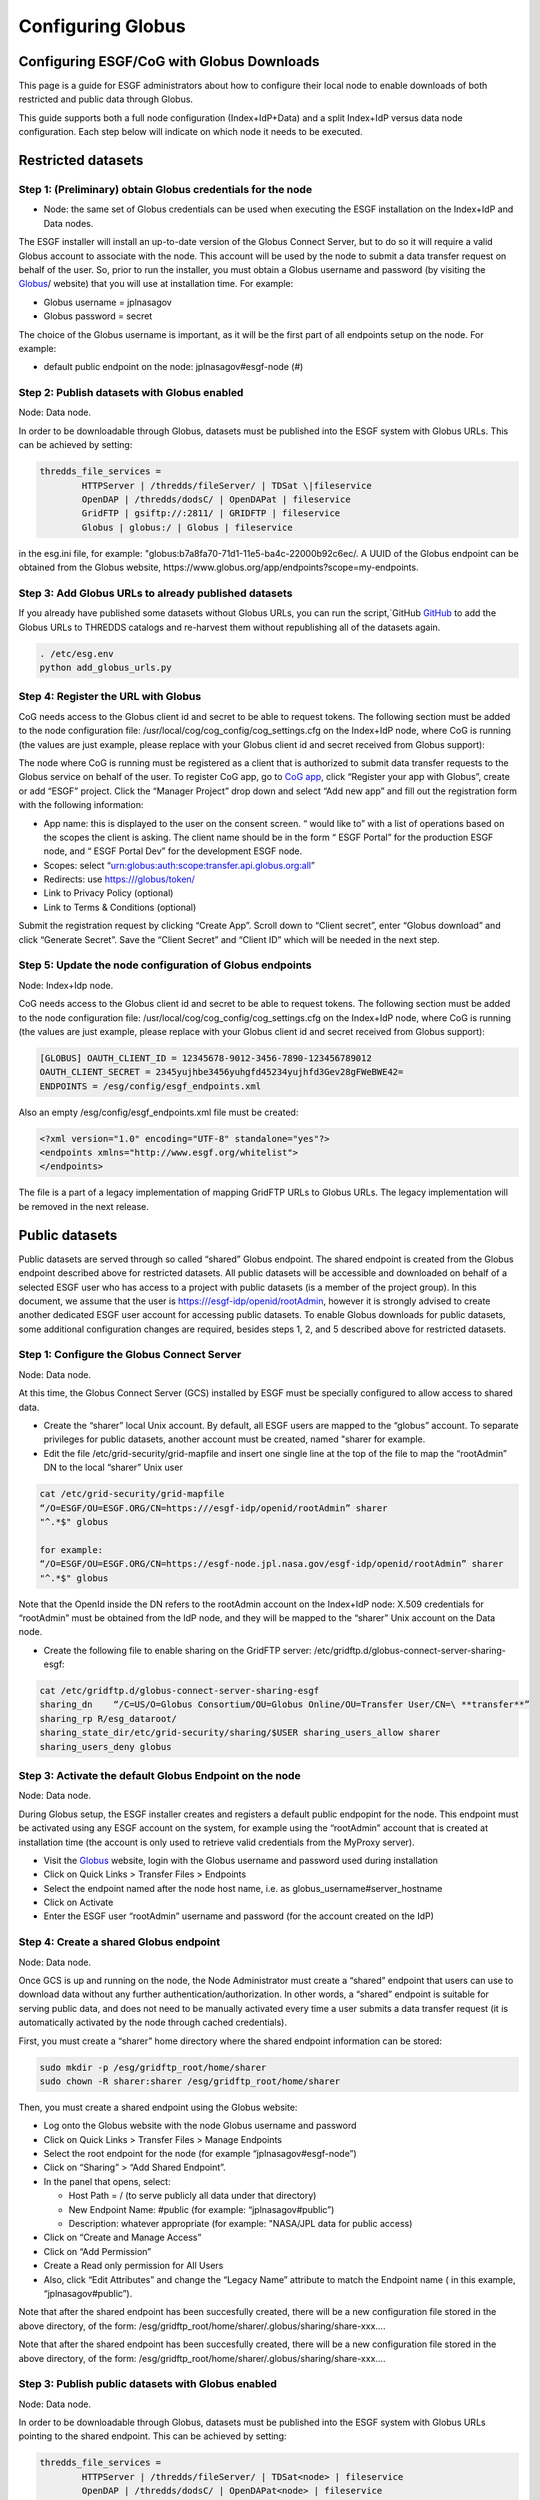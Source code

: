 
Configuring Globus
==================

Configuring ESGF/CoG with Globus Downloads
------------------------------------------

This page is a guide for ESGF administrators about how to configure
their local node to enable downloads of both restricted and public data
through Globus.

This guide supports both a full node configuration (Index+IdP+Data) and
a split Index+IdP versus data node configuration. Each step below will
indicate on which node it needs to be executed.

Restricted datasets
-------------------

Step 1: (Preliminary) obtain Globus credentials for the node
~~~~~~~~~~~~~~~~~~~~~~~~~~~~~~~~~~~~~~~~~~~~~~~~~~~~~~~~~~~~

-  Node: the same set of Globus credentials can be used when executing
   the ESGF installation on the Index+IdP and Data nodes.

The ESGF installer will install an up-to-date version of the Globus
Connect Server, but to do so it will require a valid Globus account to
associate with the node. This account will be used by the node to submit
a data transfer request on behalf of the user. So, prior to run the
installer, you must obtain a Globus username and password (by visiting
the `Globus <http://www.globus.org>`_/ website) that you will use at installation time. For example:

-  Globus username = jplnasagov
-  Globus password = secret

The choice of the Globus username is important, as it will be the first
part of all endpoints setup on the node. For example:

-  default public endpoint on the node: jplnasagov#esgf-node (#)

Step 2: Publish datasets with Globus enabled
~~~~~~~~~~~~~~~~~~~~~~~~~~~~~~~~~~~~~~~~~~~~

Node: Data node.

In order to be downloadable through Globus, datasets must be published
into the ESGF system with Globus URLs. This can be achieved by setting:


.. code:: ipython2

    thredds_file_services =
            HTTPServer | /thredds/fileServer/ | TDSat \|fileservice
            OpenDAP | /thredds/dodsC/ | OpenDAPat | fileservice
            GridFTP | gsiftp://:2811/ | GRIDFTP | fileservice
            Globus | globus:/ | Globus | fileservice

in the esg.ini file, for example:
"globus:b7a8fa70-71d1-11e5-ba4c-22000b92c6ec/. A UUID of the Globus
endpoint can be obtained from the Globus website,
https://www.globus.org/app/endpoints?scope=my-endpoints.

Step 3: Add Globus URLs to already published datasets
~~~~~~~~~~~~~~~~~~~~~~~~~~~~~~~~~~~~~~~~~~~~~~~~~~~~~

If you already have published some datasets without Globus URLs, you can
run the script,`GitHub `GitHub <https://github.com/ESGF/esgf-utils/blob/master/globus/add_globus_urls.py>`_
to add the Globus URLs to THREDDS catalogs and re-harvest them without
republishing all of the datasets again.

.. code:: ipython2

    . /etc/esg.env 
    python add_globus_urls.py

Step 4: Register the URL with Globus
~~~~~~~~~~~~~~~~~~~~~~~~~~~~~~~~~~~~

CoG needs access to the Globus client id and secret to be able to
request tokens. The following section must be added to the node
configuration file: /usr/local/cog/cog_config/cog_settings.cfg on the
Index+IdP node, where CoG is running (the values are just example,
please replace with your Globus client id and secret received from
Globus support):

The node where CoG is running must be registered as a client that is
authorized to submit data transfer requests to the Globus service on
behalf of the user. To register CoG app, go to
`CoG app <https://developers.globus.org/>`_, click “Register your app with Globus”,
create or add “ESGF” project. Click the “Manager Project” drop down and
select “Add new app” and fill out the registration form with the
following information:

-  App name: this is displayed to the user on the consent screen. “
   would like to” with a list of operations based on the scopes the
   client is asking. The client name should be in the form “ ESGF
   Portal” for the production ESGF node, and “ ESGF Portal Dev” for the
   development ESGF node.
-  Scopes: select “urn:globus:auth:scope:transfer.api.globus.org:all”
-  Redirects: use https:///globus/token/
-  Link to Privacy Policy (optional)
-  Link to Terms & Conditions (optional)

Submit the registration request by clicking “Create App”. Scroll down to
“Client secret”, enter “Globus download” and click “Generate Secret”.
Save the “Client Secret” and “Client ID” which will be needed in the
next step.

Step 5: Update the node configuration of Globus endpoints
~~~~~~~~~~~~~~~~~~~~~~~~~~~~~~~~~~~~~~~~~~~~~~~~~~~~~~~~~

Node: Index+Idp node.

CoG needs access to the Globus client id and secret to be able to
request tokens. The following section must be added to the node
configuration file: /usr/local/cog/cog_config/cog_settings.cfg on the
Index+IdP node, where CoG is running (the values are just example,
please replace with your Globus client id and secret received from
Globus support):


.. code:: ipython2

   [GLOBUS] OAUTH_CLIENT_ID = 12345678-9012-3456-7890-123456789012
   OAUTH_CLIENT_SECRET = 2345yujhbe3456yuhgfd45234yujhfd3Gev28gFWeBWE42=
   ENDPOINTS = /esg/config/esgf_endpoints.xml

Also an empty /esg/config/esgf_endpoints.xml file must be created:

.. code:: ipython2

   <?xml version="1.0" encoding="UTF-8" standalone="yes"?>
   <endpoints xmlns="http://www.esgf.org/whitelist">
   </endpoints>

The file is a part of a legacy implementation of mapping GridFTP URLs to
Globus URLs. The legacy implementation will be removed in the next
release.

Public datasets
---------------

Public datasets are served through so called “shared” Globus endpoint.
The shared endpoint is created from the Globus endpoint described above
for restricted datasets. All public datasets will be accessible and
downloaded on behalf of a selected ESGF user who has access to a project
with public datasets (is a member of the project group). In this
document, we assume that the user is https:///esgf-idp/openid/rootAdmin,
however it is strongly advised to create another dedicated ESGF user
account for accessing public datasets. To enable Globus downloads for
public datasets, some additional configuration changes are required,
besides steps 1, 2, and 5 described above for restricted datasets.

Step 1: Configure the Globus Connect Server
~~~~~~~~~~~~~~~~~~~~~~~~~~~~~~~~~~~~~~~~~~~

Node: Data node.

At this time, the Globus Connect Server (GCS) installed by ESGF must be
specially configured to allow access to shared data.

-  Create the “sharer” local Unix account. By default, all ESGF users
   are mapped to the “globus” account. To separate privileges for public
   datasets, another account must be created, named "sharer for example.
-  Edit the file /etc/grid-security/grid-mapfile and insert one single
   line at the top of the file to map the “rootAdmin” DN to the local
   “sharer” Unix user

.. code:: ipython2

    cat /etc/grid-security/grid-mapfile
    “/O=ESGF/OU=ESGF.ORG/CN=https:///esgf-idp/openid/rootAdmin” sharer
    "^.*$" globus

    for example:
    “/O=ESGF/OU=ESGF.ORG/CN=https://esgf-node.jpl.nasa.gov/esgf-idp/openid/rootAdmin” sharer
    "^.*$" globus

Note that the OpenId inside the DN refers to the rootAdmin account on
the Index+IdP node: X.509 credentials for “rootAdmin” must be obtained
from the IdP node, and they will be mapped to the “sharer” Unix account
on the Data node.

-  Create the following file to enable sharing on the GridFTP server:
   /etc/gridftp.d/globus-connect-server-sharing-esgf:

.. code:: ipython2

    cat /etc/gridftp.d/globus-connect-server-sharing-esgf
    sharing_dn    “/C=US/O=Globus Consortium/OU=Globus Online/OU=Transfer User/CN=\ **transfer**”
    sharing_rp R/esg_dataroot/ 
    sharing_state_dir/etc/grid-security/sharing/$USER sharing_users_allow sharer
    sharing_users_deny globus

Step 3: Activate the default Globus Endpoint on the node
~~~~~~~~~~~~~~~~~~~~~~~~~~~~~~~~~~~~~~~~~~~~~~~~~~~~~~~~

Node: Data node.

During Globus setup, the ESGF installer creates and registers a default
public endpopint for the node. This endpoint must be activated using any
ESGF account on the system, for example using the “rootAdmin” account
that is created at installation time (the account is only used to
retrieve valid credentials from the MyProxy server).

-  Visit the `Globus <http://www.globus.org/>`_ website, login with the Globus username and password
   used during installation
-  Click on Quick Links > Transfer Files > Endpoints
-  Select the endpoint named after the node host name, i.e. as
   globus_username#server_hostname
-  Click on Activate
-  Enter the ESGF user “rootAdmin” username and password (for the
   account created on the IdP)

Step 4: Create a shared Globus endpoint
~~~~~~~~~~~~~~~~~~~~~~~~~~~~~~~~~~~~~~~

Node: Data node.

Once GCS is up and running on the node, the Node Administrator must
create a “shared” endpoint that users can use to download data without
any further authentication/authorization. In other words, a “shared”
endpoint is suitable for serving public data, and does not need to be
manually activated every time a user submits a data transfer request (it
is automatically activated by the node through cached credentials).

First, you must create a “sharer” home directory where the shared
endpoint information can be stored:

.. code:: ipython2

    sudo mkdir -p /esg/gridftp_root/home/sharer
    sudo chown -R sharer:sharer /esg/gridftp_root/home/sharer

Then, you must create a shared endpoint using the Globus website:

-  Log onto the Globus website with the node Globus username and
   password
-  Click on Quick Links > Transfer Files > Manage Endpoints
-  Select the root endpoint for the node (for example
   “jplnasagov#esgf-node”)
-  Click on “Sharing” > “Add Shared Endpoint”.
-  In the panel that opens, select:

   -  Host Path = / (to serve publicly all data under that directory)
   -  New Endpoint Name: #public (for example: “jplnasagov#public”)
   -  Description: whatever appropriate (for example: "NASA/JPL data for
      public access)

-  Click on “Create and Manage Access”
-  Click on “Add Permission”
-  Create a Read only permission for All Users
-  Also, click “Edit Attributes” and change the “Legacy Name” attribute
   to match the Endpoint name ( in this example, “jplnasagov#public”).

Note that after the shared endpoint has been succesfully created, there
will be a new configuration file stored in the above directory, of the
form: /esg/gridftp_root/home/sharer/.globus/sharing/share-xxx….

Note that after the shared endpoint has been succesfully created, there
will be a new configuration file stored in the above directory, of the
form: /esg/gridftp_root/home/sharer/.globus/sharing/share-xxx….

Step 3: Publish public datasets with Globus enabled
~~~~~~~~~~~~~~~~~~~~~~~~~~~~~~~~~~~~~~~~~~~~~~~~~~~

Node: Data node.

In order to be downloadable through Globus, datasets must be published
into the ESGF system with Globus URLs pointing to the shared endpoint.
This can be achieved by setting:

.. code:: ipython2


    thredds_file_services = 
            HTTPServer | /thredds/fileServer/ | TDSat<node> | fileservice
            OpenDAP | /thredds/dodsC/ | OpenDAPat<node> | fileservice
            GridFTP | gsiftp://<hostname>:2811/ | GRIDFTP | fileservice 
            # Globus endpoint for restricted datasets 
            #Globus | globus:<UUID>/ | Globus | fileservice 
            # Globus shared endpoint for public datasets 
            Globus | globus:<UUID_of_the_shared_endpoint> | Globus | fileservice

in the esg.ini file, for example:
"globus:2854feb6-bb21-11e5-9a07-22000b96db58/. A UUID of the shared
Globus endpoint can be obtained from the `Globus website <https://www.globus.org/app/endpoints?scope=my-endpoints>`_
